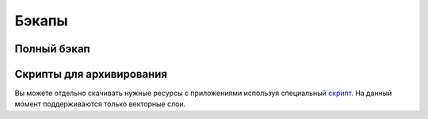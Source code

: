 .. sectionauthor:: Alexander Dezhin <alexander.dezhin@nextgis.com>

.. _ngw_backups:
    
Бэкапы
======


Полный бэкап
------------

Скрипты для архивирования
-------------------------

Вы можете отдельно скачивать нужные ресурсы с приложениями используя специальный `скрипт <https://github.com/nextgis/resource2archive>`_. На данный момент поддерживаются только векторные слои.

